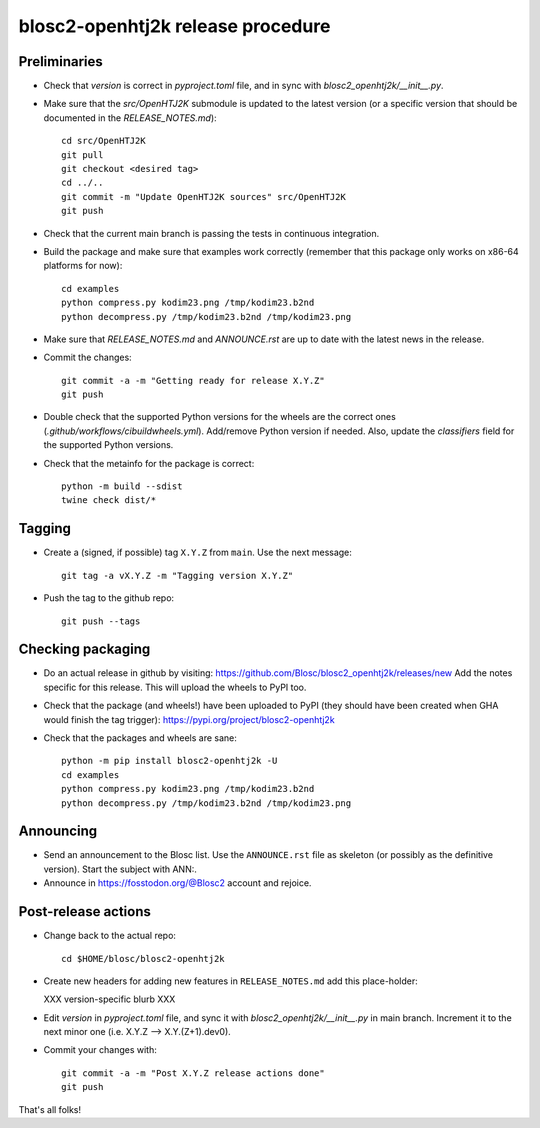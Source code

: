 blosc2-openhtj2k release procedure
==================================

Preliminaries
-------------

* Check that `version` is correct in `pyproject.toml` file, and in sync with
  `blosc2_openhtj2k/__init__.py`.

* Make sure that the `src/OpenHTJ2K` submodule is updated to the latest version
  (or a specific version that should be documented in the `RELEASE_NOTES.md`)::

    cd src/OpenHTJ2K
    git pull
    git checkout <desired tag>
    cd ../..
    git commit -m "Update OpenHTJ2K sources" src/OpenHTJ2K
    git push

* Check that the current main branch is passing the tests in continuous integration.

* Build the package and make sure that examples work correctly (remember that this
  package only works on x86-64 platforms for now)::

    cd examples
    python compress.py kodim23.png /tmp/kodim23.b2nd
    python decompress.py /tmp/kodim23.b2nd /tmp/kodim23.png

* Make sure that `RELEASE_NOTES.md` and `ANNOUNCE.rst` are up to date with the latest news
  in the release.

* Commit the changes::

    git commit -a -m "Getting ready for release X.Y.Z"
    git push

* Double check that the supported Python versions for the wheels are the correct ones
  (`.github/workflows/cibuildwheels.yml`).  Add/remove Python version if needed.
  Also, update the `classifiers` field for the supported Python versions.

* Check that the metainfo for the package is correct::

    python -m build --sdist 
    twine check dist/*


Tagging
-------

* Create a (signed, if possible) tag ``X.Y.Z`` from ``main``.  Use the next message::

    git tag -a vX.Y.Z -m "Tagging version X.Y.Z"

* Push the tag to the github repo::

    git push --tags


Checking packaging
------------------

* Do an actual release in github by visiting:
  https://github.com/Blosc/blosc2_openhtj2k/releases/new
  Add the notes specific for this release.
  This will upload the wheels to PyPI too.

* Check that the package (and wheels!) have been uploaded to PyPI
  (they should have been created when GHA would finish the tag trigger):
  https://pypi.org/project/blosc2-openhtj2k

* Check that the packages and wheels are sane::

    python -m pip install blosc2-openhtj2k -U
    cd examples
    python compress.py kodim23.png /tmp/kodim23.b2nd
    python decompress.py /tmp/kodim23.b2nd /tmp/kodim23.png


Announcing
----------

* Send an announcement to the Blosc list.  Use the ``ANNOUNCE.rst`` file as skeleton
  (or possibly as the definitive version). Start the subject with ANN:.

* Announce in https://fosstodon.org/@Blosc2 account and rejoice.


Post-release actions
--------------------

* Change back to the actual  repo::

    cd $HOME/blosc/blosc2-openhtj2k

* Create new headers for adding new features in ``RELEASE_NOTES.md``
  add this place-holder:

  XXX version-specific blurb XXX

* Edit `version` in `pyproject.toml` file, and sync it with
  `blosc2_openhtj2k/__init__.py` in main branch. Increment it to the next
  minor one (i.e. X.Y.Z --> X.Y.(Z+1).dev0).

* Commit your changes with::

    git commit -a -m "Post X.Y.Z release actions done"
    git push


That's all folks!
